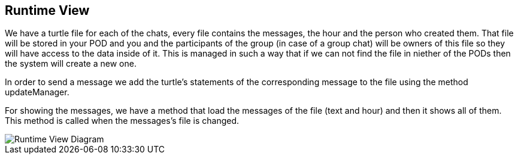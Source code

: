 [[section-runtime-view]]
== Runtime View

We have a turtle file for each of the chats, every file contains the messages, the hour and the person who created them.
That file will be stored in your POD and you and the participants of the group (in case of a group chat) will be owners of this file so they will have access to the data inside of it. This is managed in such a way that if we can not find the file in niether of the PODs then the system will create a new one.

In order to send a message we add the turtle's statements of the corresponding message to the file using the method updateManager.

For showing the messages, we have a method that load the messages of the file (text and hour) and then it shows all of them. This method is called when the messages's file is changed.

image::https://github.com/Arquisoft/dechat_en2b/blob/master/adocs/images/RuntimeView.png[Runtime View Diagram]
